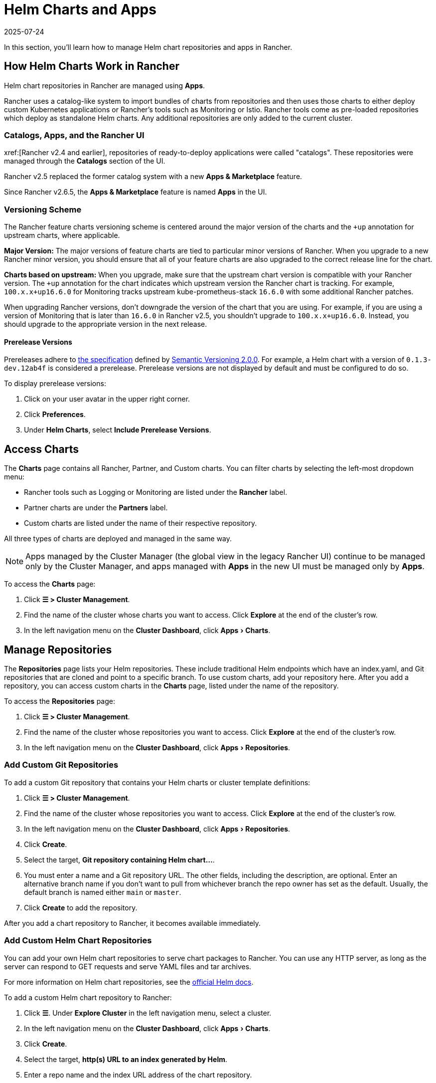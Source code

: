 = Helm Charts and Apps
:page-languages: [en, zh]
:revdate: 2025-07-24
:page-revdate: {revdate}
:experimental:

In this section, you'll learn how to manage Helm chart repositories and apps in Rancher.

== How Helm Charts Work in Rancher

Helm chart repositories in Rancher are managed using *Apps*.

Rancher uses a catalog-like system to import bundles of charts from repositories and then uses those charts to either deploy custom Kubernetes applications or Rancher's tools such as Monitoring or Istio. Rancher tools come as pre-loaded repositories which deploy as standalone Helm charts. Any additional repositories are only added to the current cluster.

=== Catalogs, Apps, and the Rancher UI

xref:[Rancher v2.4 and earlier], repositories of ready-to-deploy applications were called "catalogs". These repositories were managed through the *Catalogs* section of the UI.

Rancher v2.5 replaced the former catalog system with a new *Apps & Marketplace* feature.

Since Rancher v2.6.5, the *Apps & Marketplace* feature is named *Apps* in the UI.

=== Versioning Scheme

The Rancher feature charts versioning scheme is centered around the major version of the charts and the `+up` annotation for upstream charts, where applicable.

*Major Version:* The major versions of feature charts are tied to particular minor versions of Rancher. When you upgrade to a new Rancher minor version, you should ensure that all of your feature charts are also upgraded to the correct release line for the chart.

*Charts based on upstream:* When you upgrade, make sure that the upstream chart version is compatible with your Rancher version. The `+up` annotation for the chart indicates which upstream version the Rancher chart is tracking. For example, `100.x.x+up16.6.0` for Monitoring tracks upstream kube-prometheus-stack `16.6.0` with some additional Rancher patches.

When upgrading Rancher versions, don't downgrade the version of the chart that you are using. For example, if you are using a version of Monitoring that is later than `16.6.0` in Rancher v2.5, you shouldn't upgrade to `100.x.x+up16.6.0`. Instead, you should upgrade to the appropriate version in the next release.

==== Prerelease Versions

Prereleases adhere to https://semver.org/#spec-item-9[the specification] defined by https://semver.org/[Semantic Versioning 2.0.0]. For example, a Helm chart with a version of `0.1.3-dev.12ab4f` is considered a prerelease. Prerelease versions are not displayed by default and must be configured to do so.

To display prerelease versions:

. Click on your user avatar in the upper right corner.
. Click *Preferences*.
. Under *Helm Charts*, select *Include Prerelease Versions*.

== Access Charts

The *Charts* page contains all Rancher, Partner, and Custom charts. You can filter charts by selecting the left-most dropdown menu:

* Rancher tools such as Logging or Monitoring are listed under the *Rancher* label.
* Partner charts are under the *Partners* label.
* Custom charts are listed under the name of their respective repository.

All three types of charts are deployed and managed in the same way.

[NOTE]
====

Apps managed by the Cluster Manager (the global view in the legacy Rancher UI) continue to be managed only by the Cluster Manager, and apps managed with *Apps* in the new UI must be managed only by *Apps*.
====


To access the *Charts* page:

. Click *☰ > Cluster Management*.
. Find the name of the cluster whose charts you want to access. Click *Explore* at the end of the cluster's row.
. In the left navigation menu on the *Cluster Dashboard*, click menu:Apps[Charts].

== Manage Repositories

The *Repositories* page lists your Helm repositories. These include traditional Helm endpoints which have an index.yaml, and Git repositories that are cloned and point to a specific branch. To use custom charts, add your repository here. After you add a repository, you can access custom charts in the *Charts* page, listed under the name of the repository.

To access the *Repositories* page:

. Click *☰ > Cluster Management*.
. Find the name of the cluster whose repositories you want to access. Click *Explore* at the end of the cluster's row.
. In the left navigation menu on the *Cluster Dashboard*, click menu:Apps[Repositories].

=== Add Custom Git Repositories

To add a custom Git repository that contains your Helm charts or cluster template definitions:

. Click *☰ > Cluster Management*.
. Find the name of the cluster whose repositories you want to access. Click *Explore* at the end of the cluster's row.
. In the left navigation menu on the *Cluster Dashboard*, click menu:Apps[Repositories].
. Click *Create*.
. Select the target, *Git repository containing Helm chart...*.
. You must enter a name and a Git repository URL. The other fields, including the description, are optional. Enter an alternative branch name if you don't want to pull from whichever branch the repo owner has set as the default. Usually, the default branch is named either `main` or `master`.
. Click *Create* to add the repository.

After you add a chart repository to Rancher, it becomes available immediately.

=== Add Custom Helm Chart Repositories

You can add your own Helm chart repositories to serve chart packages to Rancher. You can use any HTTP server, as long as the server can respond to GET requests and serve YAML files and tar archives.

For more information on Helm chart repositories, see the https://helm.sh/docs/topics/chart_repository/[official Helm docs].

To add a custom Helm chart repository to Rancher:

. Click *☰*. Under *Explore Cluster* in the left navigation menu, select a cluster.
. In the left navigation menu on the *Cluster Dashboard*, click menu:Apps[Charts].
. Click *Create*.
. Select the target, *http(s) URL to an index generated by Helm*.
. Enter a repo name and the index URL address of the chart repository.
. Click *Create* to add the repository.

=== Add Private Git/Helm Chart Repositories

You can add private Git or Helm chart repositories with SSH key credentials or an HTTP basic auth secret, such as a username and password.

=== Add a Private CA to Repositories

To add a private CA to Helm chart repositories, you must add a base64 encoded copy of the CA certificate in DER format to the `spec.caBundle field` of the chart repo, such as `openssl x509 -outform der -in ca.pem | base64 -w0`. Instructions are the same for both Git-based and HTTP-based repositories:

. Click *☰*. Under *Explore Cluster* in the left navigation menu, select a cluster.
. In the left navigation menu on the *Cluster Dashboard*, click menu:Apps[Repositories].
. Find the row associated with the Git or HTTP-based repository you want to add a private CA to, and click *⋮ > Edit YAML*.
. Set the `caBundle` value, as in the following example:

[,yaml]
----
    [...]
    spec:
      caBundle:
    MIIFXzCCA0egAwIBAgIUWNy8WrvSkgNzV0zdWRP79j9cVcEwDQYJKoZIhvcNAQELBQAwPzELMAkGA1UEBhMCVVMxCzAJBgNVBAgMAkNBMRQwEgYDVQQKDAtNeU9yZywgSW5jLjENMAsGA1UEAwwEcm9vdDAeFw0yMTEyMTQwODMyMTdaFw0yNDEwMDMwODMyMT
    ...
    nDxZ/tNXt/WPJr/PgEB3hQdInDWYMg7vGO0Oz00G5kWg0sJ0ZTSoA10ZwdjIdGEeKlj1NlPyAqpQ+uDnmx6DW+zqfYtLnc/g6GuLLVPamraqN+gyU8CHwAWPNjZonFN9Vpg0PIk1I2zuOc4EHifoTAXSpnjfzfyAxCaZsnTptimlPFJJqAMj+FfDArGmr4=
    [...]
----

[NOTE]
.Helm chart repositories with authentication
====

The Repo.Spec contains a `disableSameOriginCheck` value. This value allows you to bypass the same origin checks, sending the repository Authentication information as a Basic Auth Header with all API calls. This is not recommended but can be used as a temporary solution in cases of non-standard Helm chart repositories, such as those that have redirects to a different origin URL.

To use this feature for an existing Helm chart repository, follow previous steps up to edit the YAML. On the `spec` portion of the YAML file, add `disableSameOriginCheck` and set it to `true`.

[,yaml]
----
[...]
spec:
  disableSameOriginCheck: true
[...]
----
====


=== Helm Compatibility

Only Helm 3 compatible charts are supported.

=== Refresh Chart Repositories

The *Refresh* button can be used to sync changes from selected Helm chart repositories on the *Repositories* page.

To refresh a chart repository:

. Click *☰ > Cluster Management*.
. Find the name of the cluster whose repositories you want to access. Click *Explore* at the end of the cluster's row.
. In the left navigation menu on the *Cluster Dashboard*, click menu:Apps[Repositories].
. Use the toggle next to the *State* field to select all repositories, or toggle specified chart repositories to sync changes.
. Click *Refresh*.
. The *⋮* at the end of each chart repository row also includes a *Refresh* option, which can be clicked to refresh the respective repository.

Non-Airgap Rancher installations upon refresh will reflect any chart repository changes immediately and you will see the *State* field for updated repositories move from `In Progress` to `Active` once the action is completed.

Airgap installations where Rancher is configured to use the packaged copy of Helm system charts (xref:installation-and-upgrade/other-installation-methods/air-gapped/install-rancher-ha.adoc#_helm_chart_options_for_air_gap_installations[`useBundledSystemChart=true`]) will only refer to the https://github.com/rancher/system-charts[system-chart] repository that comes bundled and will not be able to be refreshed or synced.

== Deploy and Upgrade Charts

To install and deploy a chart:

. Click *☰ > Cluster Management*.
. Find the name of the cluster whose charts you want to access. Click *Explore* at the end of the cluster's row.
. In the left navigation menu on the *Cluster Dashboard*, click menu:Apps[Charts].
. Select a chart, and click *Install*.

Rancher and Partner charts may have extra configurations available through custom pages or questions.yaml files. However, all chart installations can modify the values.yaml and other basic settings. After you click *Install*, a Helm operation job is deployed, and the console for the job is displayed.

To view all recent changes, click menu:Apps[Recent Operations] in the left navigation menu. From there you can view the calls, conditions, events, and logs.

After installing a chart, you can view it by clicking menu:Apps[Installed Apps] in the left navigation menu. You can upgrade or delete the installation, and see further details. Upgrading uses the same forms and values as you saw during initial installation.

Most Rancher tools have additional pages located in the toolbar below the *Apps* section to help manage and use the features. These pages include links to dashboards, forms to easily add Custom Resources, and additional information.

[CAUTION]
====

If you are upgrading your chart using *Customize Helm options before upgrade*, and your chart contains immutable fields, using the `--force` option may result in errors. This is because some objects in Kubernetes can't be changed after they're created. To prevent this error:

* Use the default upgrade option (i.e don't use `--force`).
* Uninstall the existing chart and install the upgraded chart.
* Delete the resources with immutable fields from the cluster before performing a forced upgrade.
====


=== Legacy Apps

The upgrade button isn't available for legacy apps on the menu:Apps[Installed Apps] page.

If you want to upgrade an installed legacy app, the xref:rancher-admin/experimental-features/experimental-features.adoc[legacy feature flag] must be turned on. This flag is automatically turned on if you had a legacy app already running before you upgraded Rancher.

. Enable the xref:rancher-admin/experimental-features/experimental-features.adoc[legacy feature flag], if it isn't enabled already.
. Click *☰ > Cluster Management*.
. Find the name of the cluster whose apps you want to access. Click *Explore* at the end of the cluster's row.
. Click menu:Legacy[Project > Apps].

If you don't see *Apps* listed under menu:Legacy[Project], click the project/namespace search bar in the top navigation and select the relevant project from the dropdown menu.

To upgrade legacy multi-cluster apps:

. Click *☰*.
. Under *Legacy Apps*, click *Multi-cluster Apps*.

== Limitations

Dashboard apps or Rancher feature charts can't be installed using the Rancher CLI.
